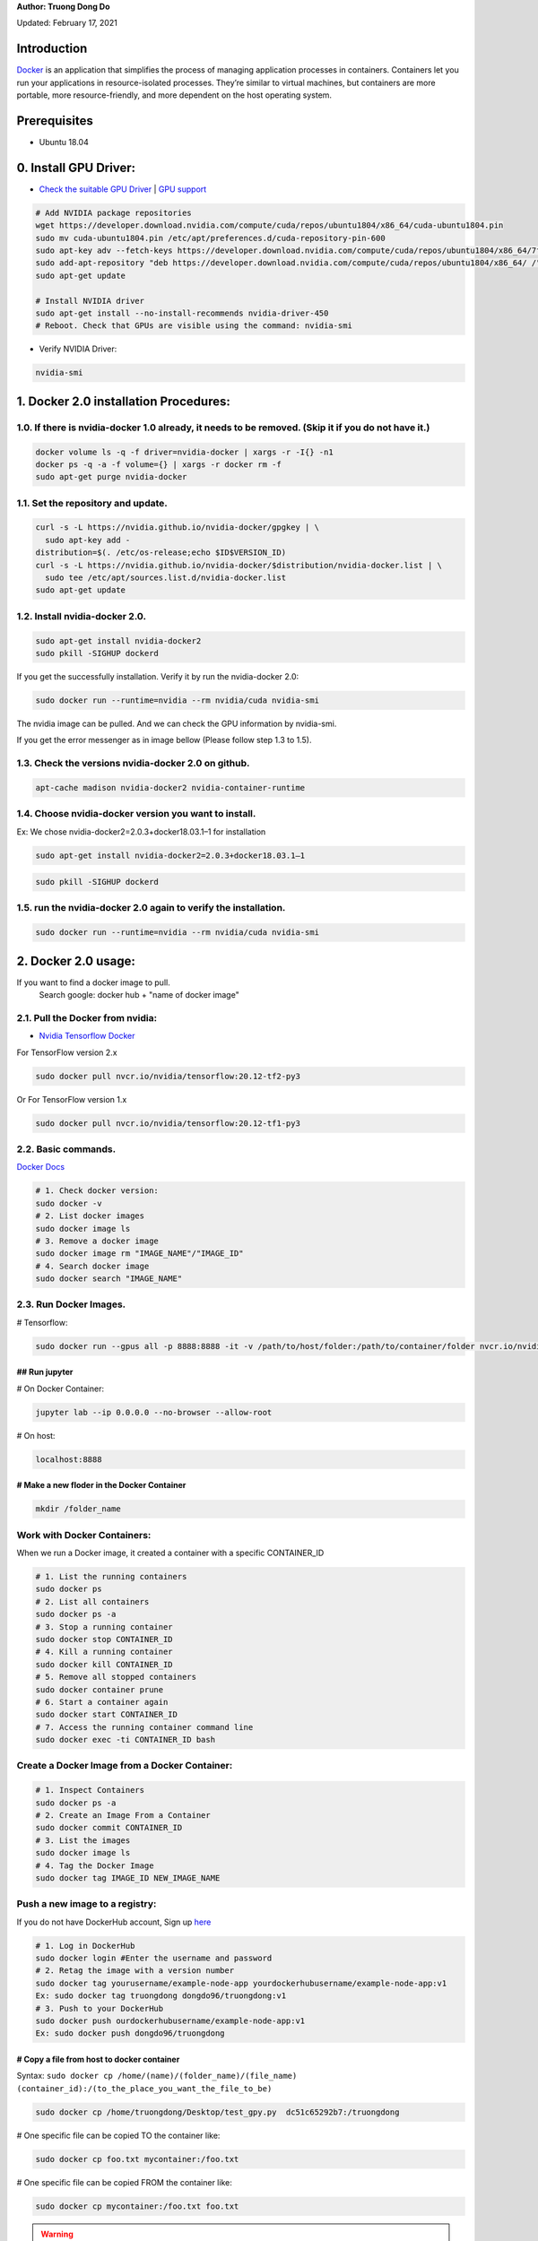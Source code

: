 .. raw:: html
   
    <h1 align="center"> Docker: Install and Usage on UBUNTU 18.04 </h1>

**Author: Truong Dong Do** 

Updated: February 17, 2021

Introduction
**********
`Docker <https://www.docker.com/>`__ is an application that simplifies the process of managing application processes in containers. Containers let you run your applications in resource-isolated processes. They’re similar to virtual machines, but containers are more portable, more resource-friendly, and more dependent on the host operating system.

Prerequisites
**********
- Ubuntu 18.04

0. Install GPU Driver:
********************
- `Check the suitable GPU Driver <https://www.nvidia.com/download/index.aspx?lang=en-us>`_ | `GPU support <https://www.tensorflow.org/install/gpu#software_requirements>`_

.. code:: bash

   # Add NVIDIA package repositories
   wget https://developer.download.nvidia.com/compute/cuda/repos/ubuntu1804/x86_64/cuda-ubuntu1804.pin
   sudo mv cuda-ubuntu1804.pin /etc/apt/preferences.d/cuda-repository-pin-600
   sudo apt-key adv --fetch-keys https://developer.download.nvidia.com/compute/cuda/repos/ubuntu1804/x86_64/7fa2af80.pub
   sudo add-apt-repository "deb https://developer.download.nvidia.com/compute/cuda/repos/ubuntu1804/x86_64/ /"
   sudo apt-get update
   
   # Install NVIDIA driver
   sudo apt-get install --no-install-recommends nvidia-driver-450
   # Reboot. Check that GPUs are visible using the command: nvidia-smi

- Verify NVIDIA Driver:

.. code:: bash

    nvidia-smi

1. Docker 2.0 installation Procedures:
****************************************
1.0. If there is nvidia-docker 1.0 already, it needs to be removed. (Skip it if you do not have it.)
===================================================================================================

.. code:: bash

   docker volume ls -q -f driver=nvidia-docker | xargs -r -I{} -n1 
   docker ps -q -a -f volume={} | xargs -r docker rm -f
   sudo apt-get purge nvidia-docker
   
1.1. Set the repository and update. 
=================================
 
.. code:: bash

   curl -s -L https://nvidia.github.io/nvidia-docker/gpgkey | \
     sudo apt-key add -
   distribution=$(. /etc/os-release;echo $ID$VERSION_ID)
   curl -s -L https://nvidia.github.io/nvidia-docker/$distribution/nvidia-docker.list | \
     sudo tee /etc/apt/sources.list.d/nvidia-docker.list
   sudo apt-get update
  
.. image:: 1.1.png
  :width: 400
  :align: center
  :alt: Image 1.1

1.2. Install nvidia-docker 2.0. 
=================================

.. code:: bash

   sudo apt-get install nvidia-docker2
   sudo pkill -SIGHUP dockerd

If you get the successfully installation. Verify it by run the nvidia-docker 2.0:

.. code:: bash
   
   sudo docker run --runtime=nvidia --rm nvidia/cuda nvidia-smi
   
.. image:: 1.2_2.png
  :width: 400
  :align: center
  :alt: Image 1.2_2  
The nvidia image can be pulled. And we can check the GPU information by nvidia-smi.

If you get the error messenger as in image bellow (Please follow step 1.3 to 1.5).

.. image:: 1.2_1.png
  :width: 400
  :align: center
  :alt: Image 1.2_1 
  
1.3. Check the versions nvidia-docker 2.0 on github.
=======================================================

.. code:: bash
   
   apt-cache madison nvidia-docker2 nvidia-container-runtime

.. image:: 1.3.png
  :width: 400
  :align: center
  :alt: Image 1.3 
  
1.4. Choose nvidia-docker version you want to install.
=======================================================
Ex: We chose nvidia-docker2=2.0.3+docker18.03.1–1 for installation

.. code:: bash

   sudo apt-get install nvidia-docker2=2.0.3+docker18.03.1–1
   
.. image:: 1.4.png
  :width: 400
  :align: center
  :alt: Image 1.4 

.. code:: bash

   sudo pkill -SIGHUP dockerd
   
.. image:: 1.2_3.png
  :width: 400
  :align: center
  :alt: Image 1.2_3 
  
1.5. run the nvidia-docker 2.0 again to verify the installation.
==================================================================

.. code:: bash
   
   sudo docker run --runtime=nvidia --rm nvidia/cuda nvidia-smi
   
2. Docker 2.0 usage:
********************

If you want to find a docker image to pull.
   Search google: docker hub + "name of docker image"


2.1. Pull the Docker from nvidia:
=================================

- `Nvidia Tensorflow Docker <https://docs.nvidia.com/deeplearning/frameworks/tensorflow-release-notes/running.html#running>`__

For TensorFlow version 2.x


.. code:: bash
   
   sudo docker pull nvcr.io/nvidia/tensorflow:20.12-tf2-py3
   
Or
For TensorFlow version 1.x


.. code:: bash

   sudo docker pull nvcr.io/nvidia/tensorflow:20.12-tf1-py3
   
2.2. Basic commands.
======================

`Docker Docs <https://docs.docker.com/engine/reference/commandline/>`__

.. code:: bash

   # 1. Check docker version: 
   sudo docker -v
   # 2. List docker images
   sudo docker image ls
   # 3. Remove a docker image
   sudo docker image rm "IMAGE_NAME"/"IMAGE_ID"
   # 4. Search docker image
   sudo docker search "IMAGE_NAME"
   
2.3. Run Docker Images.
======================

# Tensorflow:

.. code:: bash 

   sudo docker run --gpus all -p 8888:8888 -it -v /path/to/host/folder:/path/to/container/folder nvcr.io/nvidia/tensorflow:20.10-tf2-py3

## Run jupyter
---------------

# On Docker Container: 

.. code:: bash 

   jupyter lab --ip 0.0.0.0 --no-browser --allow-root

# On host: 

.. code:: bash 

   localhost:8888
   
# Make a new floder in the Docker Container
---------------------------------------------

.. code:: bash 

   mkdir /folder_name
   
Work with Docker Containers:
===========================

When we run a Docker image, it created a container with a specific CONTAINER_ID

.. code:: bash
   
   # 1. List the running containers 
   sudo docker ps
   # 2. List all containers
   sudo docker ps -a
   # 3. Stop a running container
   sudo docker stop CONTAINER_ID
   # 4. Kill a running container
   sudo docker kill CONTAINER_ID
   # 5. Remove all stopped containers
   sudo docker container prune
   # 6. Start a container again
   sudo docker start CONTAINER_ID
   # 7. Access the running container command line
   sudo docker exec -ti CONTAINER_ID bash
   
Create a Docker Image from a Docker Container:
============================================

.. code:: bash

   # 1. Inspect Containers
   sudo docker ps -a
   # 2. Create an Image From a Container
   sudo docker commit CONTAINER_ID
   # 3. List the images
   sudo docker image ls
   # 4. Tag the Docker Image
   sudo docker tag IMAGE_ID NEW_IMAGE_NAME
   
Push a new image to a registry:
==============================
If you do not have DockerHub account, Sign up `here <https://hub.docker.com/signup>`_

.. code:: bash

   # 1. Log in DockerHub
   sudo docker login #Enter the username and password
   # 2. Retag the image with a version number
   sudo docker tag yourusername/example-node-app yourdockerhubusername/example-node-app:v1
   Ex: sudo docker tag truongdong dongdo96/truongdong:v1
   # 3. Push to your DockerHub
   sudo docker push ourdockerhubusername/example-node-app:v1
   Ex: sudo docker push dongdo96/truongdong  
      
# Copy a file from host to docker container
-------------------------------------------
Syntax: ``sudo docker cp /home/(name)/(folder_name)/(file_name)  (container_id):/(to_the_place_you_want_the_file_to_be)``


.. code:: bash

   sudo docker cp /home/truongdong/Desktop/test_gpy.py  dc51c65292b7:/truongdong
   

# One specific file can be copied TO the container like:

.. code:: bash

   sudo docker cp foo.txt mycontainer:/foo.txt
   

# One specific file can be copied FROM the container like:

.. code:: bash


   sudo docker cp mycontainer:/foo.txt foo.txt

.. warning::
    For emphasis, mycontainer is a container ID, not an image ID.

# Multiple files contained by the folder src can be copied into the target folder using:

.. code:: bash


   sudo docker cp src/. mycontainer:/target
   sdocker cp mycontainer:/src/. target

# Work with Vim
---------------
.. code:: bash 

   Esc – switch to command mode
   :w – write out changes that were made
   :q – exit Vim
   :q! – exit Vim and discard any changes

References:
-----------
- https://sh-tsang.medium.com/docker-tutorial-5-nvidia-docker-2-0-installation-in-ubuntu-18-04-cb80f17cac65
- https://github.com/nvidia/nvidia-docker/wiki/Installation-(version-2.0)
- `Create Docs with RST <https://sublime-and-sphinx-guide.readthedocs.io/en/latest/index.html>`__
- https://stackify.com/docker-build-a-beginners-guide-to-building-docker-images/


    
